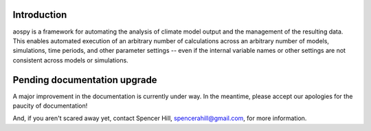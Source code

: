 Introduction
============

aospy is a framework for automating the analysis of climate model output and the management of the resulting data.  This enables automated execution of an arbitrary number of calculations across an arbitrary number of models, simulations, time periods, and other parameter settings -- even if the internal variable names or other settings are not consistent across models or simulations.

Pending documentation upgrade
=============================

A major improvement in the documentation is currently under way.  In the meantime, please accept our apologies for the paucity of documentation!

And, if you aren't scared away yet, contact Spencer Hill, spencerahill@gmail.com, for more information.
